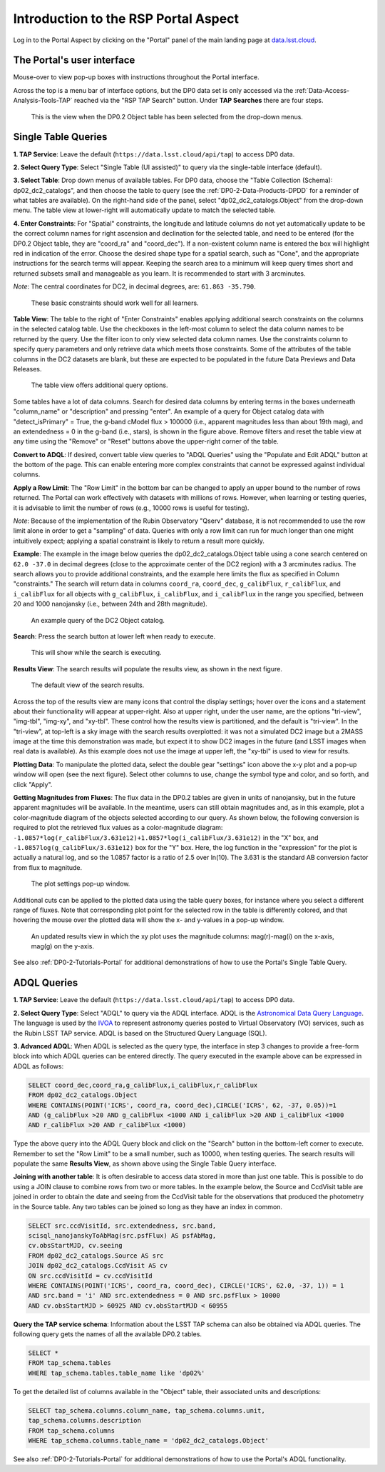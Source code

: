 .. Review the README on instructions to contribute.
.. Review the style guide to keep a consistent approach to the documentation.
.. Static objects, such as figures, should be stored in the _static directory. Review the _static/README on instructions to contribute.
.. Do not remove the comments that describe each section. They are included to provide guidance to contributors.
.. Do not remove other content provided in the templates, such as a section. Instead, comment out the content and include comments to explain the situation. For example:
	- If a section within the template is not needed, comment out the section title and label reference. Do not delete the expected section title, reference or related comments provided from the template.
    - If a file cannot include a title (surrounded by ampersands (#)), comment out the title from the template and include a comment explaining why this is implemented (in addition to applying the ``title`` directive).

.. This is the label that can be used for cross referencing this file.
.. Recommended title label format is "Directory Name"-"Title Name" -- Spaces should be replaced by hyphens.
.. _Data-Access-Analysis-Tools-Portal-Intro:
.. Each section should include a label for cross referencing to a given area.
.. Recommended format for all labels is "Title Name"-"Section Name" -- Spaces should be replaced by hyphens.
.. To reference a label that isn't associated with an reST object such as a title or figure, you must include the link and explicit title using the syntax :ref:`link text <label-name>`.
.. A warning will alert you of identical labels during the linkcheck process.

#####################################
Introduction to the RSP Portal Aspect
#####################################

.. This section should provide a brief, top-level description of the page.

Log in to the Portal Aspect by clicking on the "Portal" panel of the main landing page at `data.lsst.cloud <https://data.lsst.cloud>`_.


.. _Portal-Intro-User-Interface:

The Portal's user interface
===========================

Mouse-over to view pop-up boxes with instructions throughout the Portal interface.   

Across the top is a menu bar of interface options, but the DP0 data set is only accessed via the :ref:`Data-Access-Analysis-Tools-TAP` reached via the "RSP TAP Search" button.
Under **TAP Searches** there are four steps.

.. figure:: /_static/portal_default_view_DP02.png
    :name: portal_default_view_DP02

    This is the view when the DP0.2 Object table has been selected from the drop-down menus.


.. _Portal-Intro-Single-Table-Queries:

Single Table Queries
====================
**1. TAP Service**: Leave the default (``https://data.lsst.cloud/api/tap``) to access DP0 data.

**2. Select Query Type**: Select "Single Table (UI assisted)" to query via the single-table interface (default).

**3. Select Table**: Drop down menus of available tables.
For DP0 data, choose the "Table Collection (Schema): dp02_dc2_catalogs", and then choose the table to query 
(see the :ref:`DP0-2-Data-Products-DPDD` for a reminder of what tables are available).
On the right-hand side of the panel, select "dp02_dc2_catalogs.Object" from the drop-down menu.  
The table view at lower-right will automatically update to match the selected table.

**4. Enter Constraints**: For "Spatial" constraints, the longitude and latitude columns do not yet automatically 
update to be the correct column names for right ascension and declination for the selected table, and need to be 
entered (for the DP0.2 Object table, they are "coord_ra" and "coord_dec").
If a non-existent column name is entered the box will highlight red in indication of the error.
Choose the desired shape type for a spatial search, such as "Cone", and the appropriate instructions for the search terms will appear.
Keeping the search area to a minimum will keep query times short and returned subsets small and manageable as you learn.
It is recommended to start with 3 arcminutes. 

*Note*: The central coordinates for DC2, in decimal degrees, are: ``61.863 -35.790``.

.. figure:: /_static/portal_EnterConstraints_DP02.png
    :name: portal_enter_constraints_DP02
    
    These basic constraints should work well for all learners.

**Table View**:
The table to the right of "Enter Constraints" enables applying additional search constraints on the columns in the selected catalog table.
Use the checkboxes in the left-most column to select the data column names to be returned by the query.
Use the filter icon to only view selected data column names.
Use the constraints column to specify query parameters and only retrieve data which meets those constraints.
Some of the attributes of the table columns in the DC2 datasets are blank, but these are expected to be populated in the future Data Previews and Data Releases.

.. figure:: /_static/portal_table_view_DP02.png
    :name: portal_table_view_DP02

    The table view offers additional query options.

Some tables have a lot of data columns.
Search for desired data columns by entering terms in the boxes underneath "column_name" or "description" and pressing "enter".  
An example of a query for Object catalog data with "detect_isPrimary" = True, the g-band cModel flux > 100000
(i.e., apparent magnitudes less than about 19th mag), and an extendedness = 0 in the g-band (i.e., stars), is shown in the figure above. 
Remove filters and reset the table view at any time using the "Remove" or "Reset" buttons above the upper-right corner of the table.

**Convert to ADQL**:
If desired, convert table view queries to "ADQL Queries" using the "Populate and Edit ADQL" button at the bottom of the page.
This can enable entering more complex constraints that cannot be expressed against individual columns.

**Apply a Row Limit**:
The "Row Limit" in the bottom bar can be changed to apply an upper bound to the number of rows returned.
The Portal can work effectively with datasets with millions of rows.
However, when learning or testing queries, it is advisable to limit the number of rows (e.g., 10000 rows is useful for testing).

*Note*: Because of the implementation of the Rubin Observatory "Qserv" database, it is not recommended to use the row limit
alone in order to get a "sampling" of data.
Queries with only a row limit can run for much longer than one might intuitively expect; applying a spatial constraint is
likely to return a result more quickly.

**Example**:
The example in the image below queries the dp02_dc2_catalogs.Object table using a cone search centered on ``62.0 -37.0``
in decimal degrees (close to the approximate center of the DC2 region) with a 3 arcminutes radius.
The search allows you to provide additional constraints, and the example here limits the flux as specified in Column "constraints."
The search will return data in columns ``coord_ra``, ``coord_dec``, ``g_calibFlux``, ``r_calibFlux``, and ``i_calibFlux`` for all
objects with ``g_calibFlux``, ``i_calibFlux``, and ``i_calibFlux`` in the range you specified, between 20 and 1000 nanojansky
(i.e., between 24th and 28th magnitude).  

.. figure:: /_static/portal_example_search_DP02.png
    :name: portal_example_search_DP02

    An example query of the DC2 Object catalog.

**Search**: Press the search button at lower left when ready to execute.

.. figure:: /_static/portal_search_working.png
    :name: portal_search_working
    :width: 200

    This will show while the search is executing.

**Results View**: The search results will populate the results view, as shown in the next figure.

.. figure:: /_static/portal_search_results_DP02.png
    :name: portal_search_results_DP02

    The default view of the search results.

Across the top of the results view are many icons that control the display settings; hover over the icons and a statement
about their functionality will appear at upper-right.
Also at upper right, under the user name, are the options "tri-view", "img-tbl", "img-xy", and "xy-tbl".
These control how the results view is partitioned, and the default is "tri-view".
In the "tri-view", at top-left is a sky image with the search results overplotted: it was not a simulated DC2 image but a 2MASS image
at the time this demonstration was made, but expect it to show DC2 images in the future (and LSST images when real data is available).
As this example does not use the image at upper left, the "xy-tbl" is used to view for results.

**Plotting Data**:
To manipulate the plotted data, select the double gear "settings" icon above the x-y plot and a pop-up window will open (see the next figure).
Select other columns to use, change the symbol type and color, and so forth, and click "Apply".

**Getting Magnitudes from Fluxes**:
The flux data in the DP0.2 tables are given in units of nanojansky, but in the future apparent magnitudes will be available.
In the meantime, users can still obtain magnitudes and, as in this example, plot a color-magnitude diagram of the objects
selected according to our query.
As shown below, the following conversion is required to plot the retrieved flux values as a color-magnitude diagram:  
``-1.0857*log(r_calibFlux/3.631e12)+1.0857*log(i_calibFlux/3.631e12)`` in the "X" box,
and ``-1.0857log(g_calibFlux/3.631e12)`` box for the "Y" box.  
Here, the log function in the "expression" for the plot is actually a natural log, and so the 1.0857 factor is a ratio of 2.5 over ln(10).
The 3.631 is the standard AB conversion factor from flux to magnitude.

.. figure:: /_static/portal_results_xy_settings_DP02.png
    :name: portal_results_xy_settings_DP02
    :width: 200

    The plot settings pop-up window.

Additional cuts can be applied to the plotted data using the table query boxes, for instance where you select a different range of fluxes.  
Note that corresponding plot point for the selected row in the table is differently colored, and that hovering the mouse over the plotted data will show the x- and y-values in a pop-up window.

.. figure:: /_static/portal_results_final_DP02.png
    :name: portal_results_final_DP02

    An updated results view in which the xy plot uses the magnitude columns:  mag(r)-mag(i) on the x-axis, mag(g) on the y-axis.  

See also :ref:`DP0-2-Tutorials-Portal` for additional demonstrations of how to use the Portal's Single Table Query.

.. _Portal-Intro-ADQL-Queries:

ADQL Queries
============

**1. TAP Service**: Leave the default (``https://data.lsst.cloud/api/tap``) to access DP0 data.

**2. Select Query Type**: Select "ADQL" to query via the ADQL interface. ADQL is the `Astronomical Data Query Language <https://www.ivoa.net/documents/ADQL/>`_.
The language is used by the `IVOA <https://ivoa.net>`_ to represent astronomy queries posted to Virtual Observatory (VO) services, such as the Rubin LSST TAP service.
ADQL is based on the Structured Query Language (SQL).

**3. Advanced ADQL**: When ADQL is selected as the query type, the interface in step 3 changes to provide a free-form block into which ADQL queries can be entered directly.
The query executed in the example above can be expressed in ADQL as follows:

.. code-block:: SQL

   SELECT coord_dec,coord_ra,g_calibFlux,i_calibFlux,r_calibFlux 
   FROM dp02_dc2_catalogs.Object 
   WHERE CONTAINS(POINT('ICRS', coord_ra, coord_dec),CIRCLE('ICRS', 62, -37, 0.05))=1 
   AND (g_calibFlux >20 AND g_calibFlux <1000 AND i_calibFlux >20 AND i_calibFlux <1000 
   AND r_calibFlux >20 AND r_calibFlux <1000)

Type the above query into the ADQL Query block and click on the "Search" button in the bottom-left corner to execute.
Remember to set the "Row Limit" to be a small number, such as 10000, when testing queries.
The search results will populate the same **Results View**, as shown above using the Single Table Query interface.

**Joining with another table**:
It is often desirable to access data stored in more than just one table.
This is possible to do using a JOIN clause to combine rows from two or more tables.
In the example below, the Source and CcdVisit table are joined in order to obtain the date and seeing from the CcdVisit table
for the observations that produced the photometry in the Source table.
Any two tables can be joined so long as they have an index in common.

.. code-block:: SQL

   SELECT src.ccdVisitId, src.extendedness, src.band,
   scisql_nanojanskyToAbMag(src.psfFlux) AS psfAbMag,
   cv.obsStartMJD, cv.seeing 
   FROM dp02_dc2_catalogs.Source AS src
   JOIN dp02_dc2_catalogs.CcdVisit AS cv
   ON src.ccdVisitId = cv.ccdVisitId
   WHERE CONTAINS(POINT('ICRS', coord_ra, coord_dec), CIRCLE('ICRS', 62.0, -37, 1)) = 1
   AND src.band = 'i' AND src.extendedness = 0 AND src.psfFlux > 10000
   AND cv.obsStartMJD > 60925 AND cv.obsStartMJD < 60955
    
**Query the TAP service schema**:
Information about the LSST TAP schema can also be obtained via ADQL queries.
The following query gets the names of all the available DP0.2 tables.

.. code-block:: SQL

   SELECT *
   FROM tap_schema.tables
   WHERE tap_schema.tables.table_name like 'dp02%'

To get the detailed list of columns available in the "Object" table, their associated units and descriptions:

.. code-block:: SQL

   SELECT tap_schema.columns.column_name, tap_schema.columns.unit,
   tap_schema.columns.description
   FROM tap_schema.columns
   WHERE tap_schema.columns.table_name = 'dp02_dc2_catalogs.Object'

See also :ref:`DP0-2-Tutorials-Portal` for additional demonstrations of how to use the Portal's ADQL functionality.
